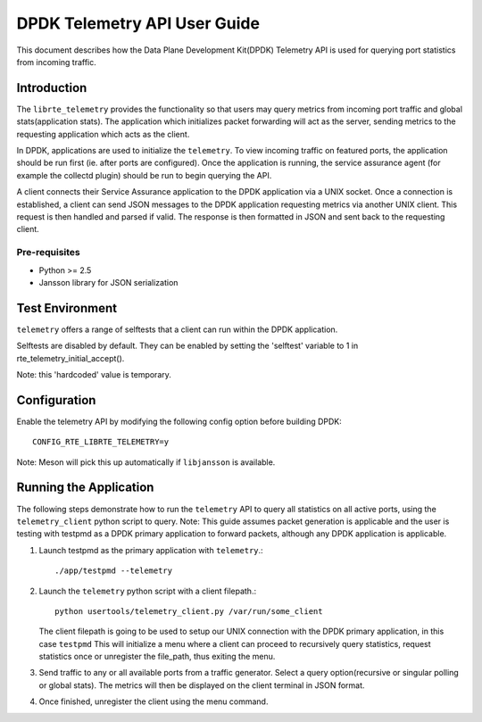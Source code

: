 ..  SPDX-License-Identifier: BSD-3-Clause
    Copyright(c) 2018 Intel Corporation.

DPDK Telemetry API User Guide
==============================

This document describes how the Data Plane Development Kit(DPDK) Telemetry API
is used for querying port statistics from incoming traffic.

Introduction
------------

The ``librte_telemetry`` provides the functionality so that users may query
metrics from incoming port traffic and global stats(application stats).
The application which initializes packet forwarding will act as the server,
sending metrics to the requesting application which acts as the client.


In DPDK, applications are used to initialize the ``telemetry``. To view incoming
traffic on featured ports, the application should be run first (ie. after ports
are configured). Once the application is running, the service assurance agent
(for example the collectd plugin) should be run to begin querying the API.

A client connects their Service Assurance application to the DPDK application
via a UNIX socket. Once a connection is established, a client can send JSON
messages to the DPDK application requesting metrics via another UNIX client.
This request is then handled and parsed if valid. The response is then
formatted in JSON and sent back to the requesting client.

Pre-requisites
~~~~~~~~~~~~~~

* Python >= 2.5

* Jansson library for JSON serialization

Test Environment
----------------

``telemetry`` offers a range of selftests that a client can run within
the DPDK application.

Selftests are disabled by default. They can be enabled by setting the 'selftest'
variable to 1 in rte_telemetry_initial_accept().

Note: this 'hardcoded' value is temporary.

Configuration
-------------

Enable the telemetry API by modifying the following config option before
building DPDK::

        CONFIG_RTE_LIBRTE_TELEMETRY=y

Note: Meson will pick this up automatically if ``libjansson`` is available.

Running the Application
-----------------------

The following steps demonstrate how to run the ``telemetry`` API  to query all
statistics on all active ports, using the ``telemetry_client`` python script
to query.
Note: This guide assumes packet generation is applicable and the user is
testing with testpmd as a DPDK primary application to forward packets, although
any DPDK application is applicable.

#. Launch testpmd as the primary application with ``telemetry``.::

        ./app/testpmd --telemetry

#. Launch the ``telemetry`` python script with a client filepath.::

        python usertools/telemetry_client.py /var/run/some_client

   The client filepath is going to be used to setup our UNIX connection with the
   DPDK primary application, in this case ``testpmd``
   This will initialize a menu where a client can proceed to recursively query
   statistics, request statistics once or unregister the file_path, thus exiting
   the menu.

#. Send traffic to any or all available ports from a traffic generator.
   Select a query option(recursive or singular polling or global stats).
   The metrics will then be displayed on the client terminal in JSON format.

#. Once finished, unregister the client using the menu command.
